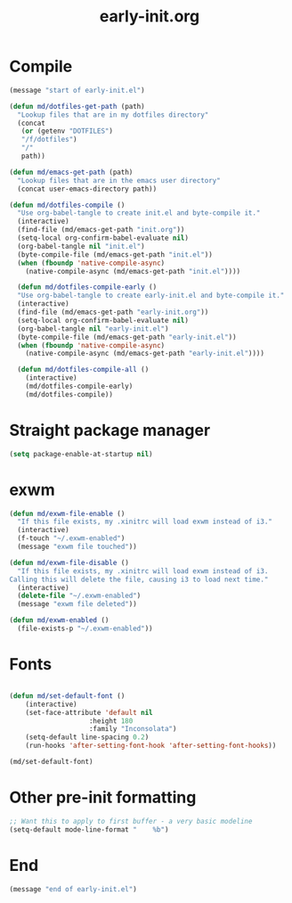 # -*- mode:org; org-confirm-babel-evaluate: nil -*-
#+TITLE: early-init.org
* Compile
#+begin_src emacs-lisp
(message "start of early-init.el")

(defun md/dotfiles-get-path (path)
  "Lookup files that are in my dotfiles directory"
  (concat
   (or (getenv "DOTFILES")
   "/f/dotfiles")
   "/"
   path))

(defun md/emacs-get-path (path)
  "Lookup files that are in the emacs user directory"
  (concat user-emacs-directory path))

(defun md/dotfiles-compile ()
  "Use org-babel-tangle to create init.el and byte-compile it."
  (interactive)
  (find-file (md/emacs-get-path "init.org"))
  (setq-local org-confirm-babel-evaluate nil)
  (org-babel-tangle nil "init.el")
  (byte-compile-file (md/emacs-get-path "init.el"))
  (when (fboundp 'native-compile-async)
    (native-compile-async (md/emacs-get-path "init.el"))))

  (defun md/dotfiles-compile-early ()
  "Use org-babel-tangle to create early-init.el and byte-compile it."
  (interactive)
  (find-file (md/emacs-get-path "early-init.org"))
  (setq-local org-confirm-babel-evaluate nil)
  (org-babel-tangle nil "early-init.el")
  (byte-compile-file (md/emacs-get-path "early-init.el"))
  (when (fboundp 'native-compile-async)
    (native-compile-async (md/emacs-get-path "early-init.el"))))

  (defun md/dotfiles-compile-all ()
    (interactive)
    (md/dotfiles-compile-early)
    (md/dotfiles-compile))
#+end_src

* Straight package manager

#+begin_src emacs-lisp
(setq package-enable-at-startup nil)
#+end_src

* exwm

#+begin_src emacs-lisp
(defun md/exwm-file-enable ()
  "If this file exists, my .xinitrc will load exwm instead of i3."
  (interactive)
  (f-touch "~/.exwm-enabled")
  (message "exwm file touched"))

(defun md/exwm-file-disable ()
  "If this file exists, my .xinitrc will load exwm instead of i3.
Calling this will delete the file, causing i3 to load next time."
  (interactive)
  (delete-file "~/.exwm-enabled")
  (message "exwm file deleted"))

(defun md/exwm-enabled ()
  (file-exists-p "~/.exwm-enabled"))
#+end_src

* Fonts

#+begin_src emacs-lisp

(defun md/set-default-font ()
	(interactive)
	(set-face-attribute 'default nil
					:height 180
					:family "Inconsolata")
	(setq-default line-spacing 0.2)
	(run-hooks 'after-setting-font-hook 'after-setting-font-hooks))

(md/set-default-font)
#+end_src

* Other pre-init formatting

#+begin_src emacs-lisp
;; Want this to apply to first buffer - a very basic modeline
(setq-default mode-line-format "    %b")
#+end_src

* End
#+begin_src emacs-lisp
(message "end of early-init.el")
#+end_src
